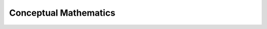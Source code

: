 ================================================================================
Conceptual Mathematics
================================================================================

--------------------------------------------------------------------------------
--------------------------------------------------------------------------------

.. todo:: page 20
